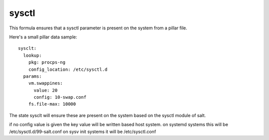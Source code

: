 sysctl
======

This formula ensures that a sysctl parameter is present on the system
from a pillar file.


Here's a small pillar data sample::

    sysclt:
      lookup:
        pkg: procps-ng
        config_location: /etc/sysctl.d
      params:
        vm.swappines: 
          value: 20
          config: 10-swap.conf
        fs.file-max: 10000


The state sysclt will ensure these are present on the system
based on the sysctl module of salt. 

if no config value is given the key value will be written based host system.
on systemd systems this will be /etc/sysctl.d/99-salt.conf
on sysv init systems it will be /etc/sysctl.conf

